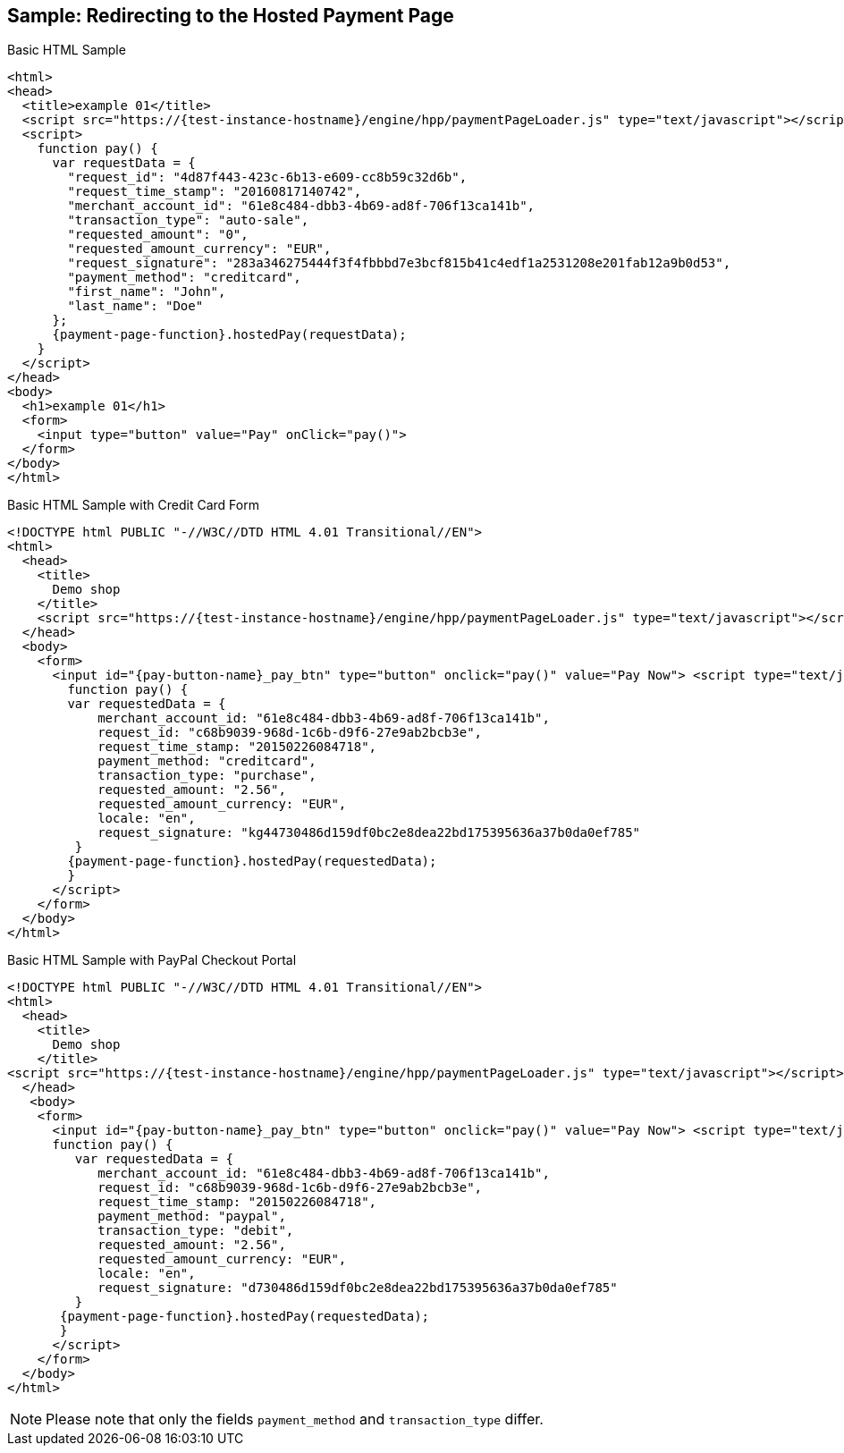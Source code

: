 [#PP_HPP_Integration_RedirectSample]
== Sample: Redirecting to the Hosted Payment Page

.Basic HTML Sample

[source,html,subs=attributes+]
----
<html>
<head>
  <title>example 01</title>
  <script src="https://{test-instance-hostname}/engine/hpp/paymentPageLoader.js" type="text/javascript"></script>
  <script>
    function pay() {
      var requestData = {
        "request_id": "4d87f443-423c-6b13-e609-cc8b59c32d6b",
        "request_time_stamp": "20160817140742",
        "merchant_account_id": "61e8c484-dbb3-4b69-ad8f-706f13ca141b",
        "transaction_type": "auto-sale",
        "requested_amount": "0",
        "requested_amount_currency": "EUR",
        "request_signature": "283a346275444f3f4fbbbd7e3bcf815b41c4edf1a2531208e201fab12a9b0d53",
        "payment_method": "creditcard",
        "first_name": "John",
        "last_name": "Doe"
      };
      {payment-page-function}.hostedPay(requestData);
    }
  </script>
</head>
<body>
  <h1>example 01</h1>
  <form>
    <input type="button" value="Pay" onClick="pay()">
  </form>
</body>
</html>
----


.Basic HTML Sample with Credit Card Form

[source,html,subs=attributes+]
----
<!DOCTYPE html PUBLIC "-//W3C//DTD HTML 4.01 Transitional//EN">
<html>
  <head>
    <title>
      Demo shop
    </title>
    <script src="https://{test-instance-hostname}/engine/hpp/paymentPageLoader.js" type="text/javascript"></script>
  </head>
  <body>
    <form>
      <input id="{pay-button-name}_pay_btn" type="button" onclick="pay()" value="Pay Now"> <script type="text/javascript">
        function pay() {
        var requestedData = {
            merchant_account_id: "61e8c484-dbb3-4b69-ad8f-706f13ca141b",
            request_id: "c68b9039-968d-1c6b-d9f6-27e9ab2bcb3e",
            request_time_stamp: "20150226084718",
            payment_method: "creditcard",
            transaction_type: "purchase",
            requested_amount: "2.56",
            requested_amount_currency: "EUR",
            locale: "en",
            request_signature: "kg44730486d159df0bc2e8dea22bd175395636a37b0da0ef785"
         }
        {payment-page-function}.hostedPay(requestedData);
        }
      </script>
    </form>
  </body>
</html>
----


.Basic HTML Sample with PayPal Checkout Portal

[source,html,subs=attributes+]
----
<!DOCTYPE html PUBLIC "-//W3C//DTD HTML 4.01 Transitional//EN">
<html>
  <head>
    <title>
      Demo shop
    </title>
<script src="https://{test-instance-hostname}/engine/hpp/paymentPageLoader.js" type="text/javascript"></script>
  </head>
   <body>
    <form>
      <input id="{pay-button-name}_pay_btn" type="button" onclick="pay()" value="Pay Now"> <script type="text/javascript">
      function pay() {
         var requestedData = {
            merchant_account_id: "61e8c484-dbb3-4b69-ad8f-706f13ca141b",
            request_id: "c68b9039-968d-1c6b-d9f6-27e9ab2bcb3e",
            request_time_stamp: "20150226084718",
            payment_method: "paypal",
            transaction_type: "debit",
            requested_amount: "2.56",
            requested_amount_currency: "EUR",
            locale: "en",
            request_signature: "d730486d159df0bc2e8dea22bd175395636a37b0da0ef785"
         }
       {payment-page-function}.hostedPay(requestedData);
       }
      </script>
    </form>
  </body>
</html>
----

NOTE: Please note that only the fields ``payment_method`` and ``transaction_type`` differ.
